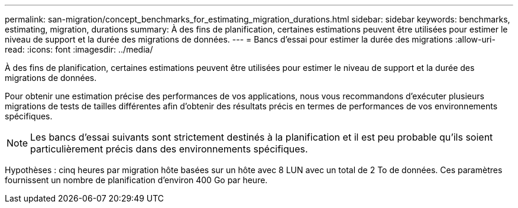 ---
permalink: san-migration/concept_benchmarks_for_estimating_migration_durations.html 
sidebar: sidebar 
keywords: benchmarks, estimating, migration, durations 
summary: À des fins de planification, certaines estimations peuvent être utilisées pour estimer le niveau de support et la durée des migrations de données. 
---
= Bancs d'essai pour estimer la durée des migrations
:allow-uri-read: 
:icons: font
:imagesdir: ../media/


[role="lead"]
À des fins de planification, certaines estimations peuvent être utilisées pour estimer le niveau de support et la durée des migrations de données.

Pour obtenir une estimation précise des performances de vos applications, nous vous recommandons d'exécuter plusieurs migrations de tests de tailles différentes afin d'obtenir des résultats précis en termes de performances de vos environnements spécifiques.

[NOTE]
====
Les bancs d'essai suivants sont strictement destinés à la planification et il est peu probable qu'ils soient particulièrement précis dans des environnements spécifiques.

====
Hypothèses : cinq heures par migration hôte basées sur un hôte avec 8 LUN avec un total de 2 To de données. Ces paramètres fournissent un nombre de planification d'environ 400 Go par heure.
